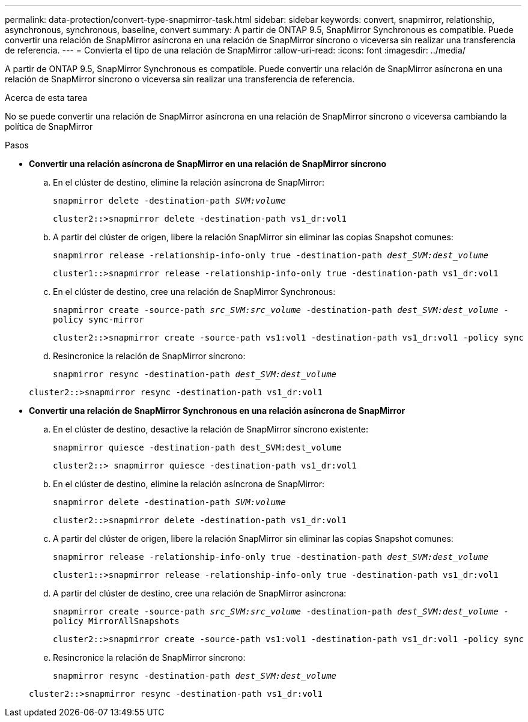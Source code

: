 ---
permalink: data-protection/convert-type-snapmirror-task.html 
sidebar: sidebar 
keywords: convert, snapmirror, relationship, asynchronous, synchronous, baseline, convert 
summary: A partir de ONTAP 9.5, SnapMirror Synchronous es compatible. Puede convertir una relación de SnapMirror asíncrona en una relación de SnapMirror síncrono o viceversa sin realizar una transferencia de referencia. 
---
= Convierta el tipo de una relación de SnapMirror
:allow-uri-read: 
:icons: font
:imagesdir: ../media/


[role="lead"]
A partir de ONTAP 9.5, SnapMirror Synchronous es compatible. Puede convertir una relación de SnapMirror asíncrona en una relación de SnapMirror síncrono o viceversa sin realizar una transferencia de referencia.

.Acerca de esta tarea
No se puede convertir una relación de SnapMirror asíncrona en una relación de SnapMirror síncrono o viceversa cambiando la política de SnapMirror

.Pasos
* *Convertir una relación asíncrona de SnapMirror en una relación de SnapMirror síncrono*
+
.. En el clúster de destino, elimine la relación asíncrona de SnapMirror:
+
`snapmirror delete -destination-path _SVM:volume_`

+
[listing]
----
cluster2::>snapmirror delete -destination-path vs1_dr:vol1
----
.. A partir del clúster de origen, libere la relación SnapMirror sin eliminar las copias Snapshot comunes:
+
`snapmirror release -relationship-info-only true -destination-path _dest_SVM:dest_volume_`

+
[listing]
----
cluster1::>snapmirror release -relationship-info-only true -destination-path vs1_dr:vol1
----
.. En el clúster de destino, cree una relación de SnapMirror Synchronous:
+
`snapmirror create -source-path _src_SVM:src_volume_ -destination-path _dest_SVM:dest_volume_ -policy sync-mirror`

+
[listing]
----
cluster2::>snapmirror create -source-path vs1:vol1 -destination-path vs1_dr:vol1 -policy sync
----
.. Resincronice la relación de SnapMirror síncrono:
+
`snapmirror resync -destination-path _dest_SVM:dest_volume_`

+
[listing]
----
cluster2::>snapmirror resync -destination-path vs1_dr:vol1
----


* *Convertir una relación de SnapMirror Synchronous en una relación asíncrona de SnapMirror*
+
.. En el clúster de destino, desactive la relación de SnapMirror síncrono existente:
+
`snapmirror quiesce -destination-path dest_SVM:dest_volume`

+
[listing]
----
cluster2::> snapmirror quiesce -destination-path vs1_dr:vol1
----
.. En el clúster de destino, elimine la relación asíncrona de SnapMirror:
+
`snapmirror delete -destination-path _SVM:volume_`

+
[listing]
----
cluster2::>snapmirror delete -destination-path vs1_dr:vol1
----
.. A partir del clúster de origen, libere la relación SnapMirror sin eliminar las copias Snapshot comunes:
+
`snapmirror release -relationship-info-only true -destination-path _dest_SVM:dest_volume_`

+
[listing]
----
cluster1::>snapmirror release -relationship-info-only true -destination-path vs1_dr:vol1
----
.. A partir del clúster de destino, cree una relación de SnapMirror asíncrona:
+
`snapmirror create -source-path _src_SVM:src_volume_ -destination-path _dest_SVM:dest_volume_ -policy MirrorAllSnapshots`

+
[listing]
----
cluster2::>snapmirror create -source-path vs1:vol1 -destination-path vs1_dr:vol1 -policy sync
----
.. Resincronice la relación de SnapMirror síncrono:
+
`snapmirror resync -destination-path _dest_SVM:dest_volume_`

+
[listing]
----
cluster2::>snapmirror resync -destination-path vs1_dr:vol1
----



